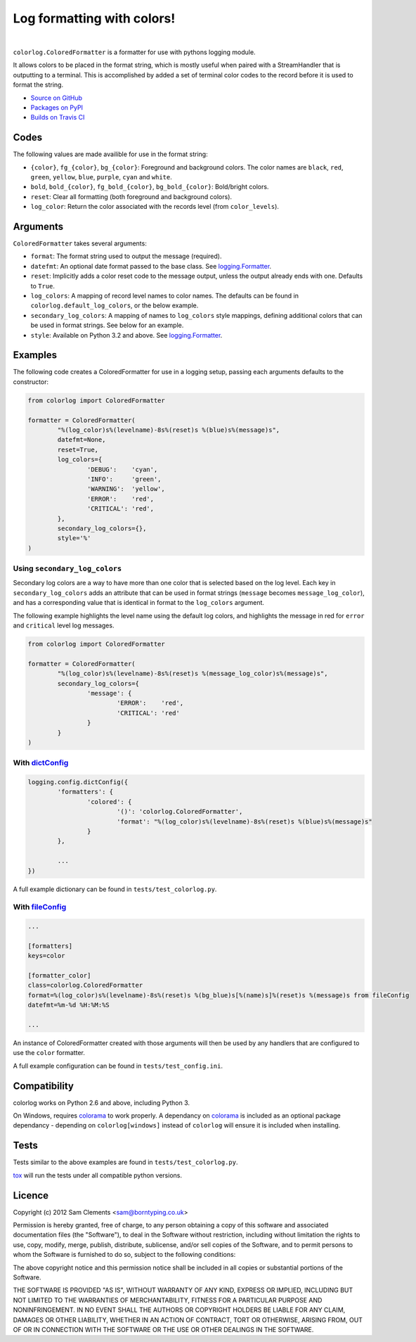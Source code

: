 ===========================
Log formatting with colors!
===========================

.. image:: http://img.shields.io/pypi/v/colorlog.svg?style=flat-square
	:target: https://pypi.python.org/pypi/colorlog
	:alt: colorlog on PyPI

.. image:: http://img.shields.io/pypi/l/colorlog.svg?style=flat-square
    :target: https://pypi.python.org/pypi/colorlog
    :alt: colorlog on PyPI

.. image:: http://img.shields.io/travis/borntyping/python-colorlog/master.svg?style=flat-square
    :target: https://travis-ci.org/borntyping/python-colorlog
    :alt: Travis-CI build status for python-colorlog

.. image:: https://img.shields.io/github/issues/borntyping/python-colorlog.svg?style=flat-square
    :target: https://github.com/borntyping/python-colorlog/issues
    :alt: GitHub issues for python-colorlog

|

``colorlog.ColoredFormatter`` is a formatter for use with pythons logging module.

It allows colors to be placed in the format string, which is mostly useful when paired with a StreamHandler that is outputting to a terminal. This is accomplished by added a set of terminal color codes to the record before it is used to format the string.

* `Source on GitHub <https://github.com/borntyping/python-colorlog>`_
* `Packages on PyPI <https://pypi.python.org/pypi/colorlog>`_
* `Builds on Travis CI <https://travis-ci.org/borntyping/python-colorlog>`_

Codes
=====

The following values are made availible for use in the format string:

- ``{color}``, ``fg_{color}``, ``bg_{color}``: Foreground and background colors. The color names are ``black``, ``red``, ``green``, ``yellow``, ``blue``, ``purple``, ``cyan`` and ``white``.
- ``bold``, ``bold_{color}``, ``fg_bold_{color}``, ``bg_bold_{color}``: Bold/bright colors.
- ``reset``: Clear all formatting (both foreground and background colors).
- ``log_color``: Return the color associated with the records level (from ``color_levels``).

Arguments
=========

``ColoredFormatter`` takes several arguments:

- ``format``: The format string used to output the message (required).
- ``datefmt``: An optional date format passed to the base class. See `logging.Formatter`_.
- ``reset``: Implicitly adds a color reset code to the message output, unless the output already ends with one. Defaults to ``True``.
- ``log_colors``: A mapping of record level names to color names. The defaults can be found in ``colorlog.default_log_colors``, or the below example.
- ``secondary_log_colors``: A mapping of names to ``log_colors`` style mappings, defining additional colors that can be used in format strings. See below for an example.
- ``style``: Available on Python 3.2 and above. See `logging.Formatter`_.

Examples
========

.. image:: doc/example.png
	:alt: Example output

The following code creates a ColoredFormatter for use in a logging setup, passing each arguments defaults to the constructor:

.. code-block:: python

	from colorlog import ColoredFormatter

	formatter = ColoredFormatter(
		"%(log_color)s%(levelname)-8s%(reset)s %(blue)s%(message)s",
		datefmt=None,
		reset=True,
		log_colors={
			'DEBUG':    'cyan',
			'INFO':     'green',
			'WARNING':  'yellow',
			'ERROR':    'red',
			'CRITICAL': 'red',
		},
		secondary_log_colors={},
		style='%'
	)

Using ``secondary_log_colors``
------------------------------

Secondary log colors are a way to have more than one color that is selected based on the log level. Each key in ``secondary_log_colors`` adds an attribute that can be used in format strings (``message`` becomes ``message_log_color``), and has a corresponding value that is identical in format to the ``log_colors`` argument.

The following example highlights the level name using the default log colors, and highlights the message in red for ``error`` and ``critical`` level log messages.

.. code-block:: python

	from colorlog import ColoredFormatter

	formatter = ColoredFormatter(
		"%(log_color)s%(levelname)-8s%(reset)s %(message_log_color)s%(message)s",
		secondary_log_colors={
			'message': {
				'ERROR':    'red',
				'CRITICAL': 'red'
			}
		}
	)

With `dictConfig`_
------------------

.. code-block:: python

	logging.config.dictConfig({
		'formatters': {
			'colored': {
				'()': 'colorlog.ColoredFormatter',
				'format': "%(log_color)s%(levelname)-8s%(reset)s %(blue)s%(message)s"
			}
		},

		...
	})

A full example dictionary can be found in ``tests/test_colorlog.py``.


With `fileConfig`_
------------------

.. code-block:: ini

	...

	[formatters]
	keys=color

	[formatter_color]
	class=colorlog.ColoredFormatter
	format=%(log_color)s%(levelname)-8s%(reset)s %(bg_blue)s[%(name)s]%(reset)s %(message)s from fileConfig
	datefmt=%m-%d %H:%M:%S

	...

An instance of ColoredFormatter created with those arguments will then be used by any handlers that are configured to use the ``color`` formatter.

A full example configuration can be found in ``tests/test_config.ini``.

Compatibility
=============

colorlog works on Python 2.6 and above, including Python 3.

On Windows, requires `colorama`_ to work properly. A dependancy on `colorama`_ is included as an optional package dependancy - depending on ``colorlog[windows]`` instead of ``colorlog`` will ensure it is included when installing.

Tests
=====

Tests similar to the above examples are found in ``tests/test_colorlog.py``.

`tox`_ will run the tests under all compatible python versions.

Licence
=======

Copyright (c) 2012 Sam Clements <sam@borntyping.co.uk>

Permission is hereby granted, free of charge, to any person obtaining a copy of this software and associated documentation files (the "Software"), to deal in the Software without restriction, including without limitation the rights to use, copy, modify, merge, publish, distribute, sublicense, and/or sell copies of the Software, and to permit persons to whom the Software is furnished to do so, subject to the following conditions:

The above copyright notice and this permission notice shall be included in all copies or substantial portions of the Software.

THE SOFTWARE IS PROVIDED "AS IS", WITHOUT WARRANTY OF ANY KIND, EXPRESS OR IMPLIED, INCLUDING BUT NOT LIMITED TO THE WARRANTIES OF MERCHANTABILITY, FITNESS FOR A PARTICULAR PURPOSE AND NONINFRINGEMENT. IN NO EVENT SHALL THE AUTHORS OR COPYRIGHT HOLDERS BE LIABLE FOR ANY CLAIM, DAMAGES OR OTHER LIABILITY, WHETHER IN AN ACTION OF CONTRACT, TORT OR OTHERWISE, ARISING FROM, OUT OF OR IN CONNECTION WITH THE SOFTWARE OR THE USE OR OTHER DEALINGS IN THE SOFTWARE.

.. _logging.Formatter: http://docs.python.org/3/library/logging.html#logging.Formatter
.. _dictConfig: http://docs.python.org/3/library/logging.config.html#logging.config.dictConfig
.. _fileConfig: http://docs.python.org/3/library/logging.config.html#logging.config.fileConfig
.. _tox: http://tox.readthedocs.org/
.. _colorama: https://pypi.python.org/pypi/colorama

